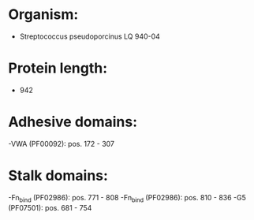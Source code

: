 * Organism:
- Streptococcus pseudoporcinus LQ 940-04
* Protein length:
- 942
* Adhesive domains:
-VWA (PF00092): pos. 172 - 307
* Stalk domains:
-Fn_bind (PF02986): pos. 771 - 808
-Fn_bind (PF02986): pos. 810 - 836
-G5 (PF07501): pos. 681 - 754

